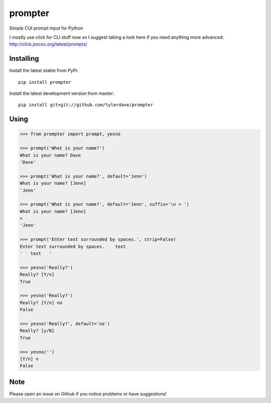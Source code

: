 prompter
========

.. image:: https://travis-ci.org/tylerdave/prompter.svg?branch=master
  :target: https://travis-ci.org/tylerdave/prompter

.. image:: http://badge.fury.io/py/prompter.png
  :target: http://badge.fury.io/py/prompter

.. image:: https://coveralls.io/repos/tylerdave/prompter/badge.svg?branch=master
  :target: https://coveralls.io/r/tylerdave/prompter?branch=master 

Simple CUI prompt input for Python

I mostly use click for CLI stuff now so I suggest taking a look here if you need anything more advanced: http://click.pocoo.org/latest/prompts/

Installing
----------

Install the latest stable from PyPi::

 pip install prompter

Install the latest development version from master::

  pip install git+git://github.com/tylerdave/prompter

Using
-----

.. code-block::

  >>> from prompter import prompt, yesno

  >>> prompt('What is your name?')
  What is your name? Dave
  'Dave'

  >>> prompt('What is your name?', default='Jenn')
  What is your name? [Jenn]
  'Jenn'

  >>> prompt('What is your name?', default='Jenn', suffix='\n > ')
  What is your name? [Jenn]
  >
  'Jenn'

  >>> prompt('Enter text surrounded by spaces.', strip=False)
  Enter text surrounded by spaces.    text
  '   text   '

  >>> yesno('Really?')
  Really? [Y/n]
  True

  >>> yesno('Really?')
  Really? [Y/n] no
  False

  >>> yesno('Really?', default='no')
  Really? [y/N]
  True

  >>> yesno('')
  [Y/n] n
  False

Note
----

Please open an issue on Github if you notice problems or have
suggestions!
